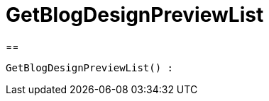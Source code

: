 = GetBlogDesignPreviewList
:lang: de
// include::{includedir}/_header.adoc[]
:keywords: GetBlogDesignPreviewList
:position: 0

//  auto generated content Wed, 05 Jul 2017 23:28:43 +0200
==

[source,plenty]
----

GetBlogDesignPreviewList() :

----

